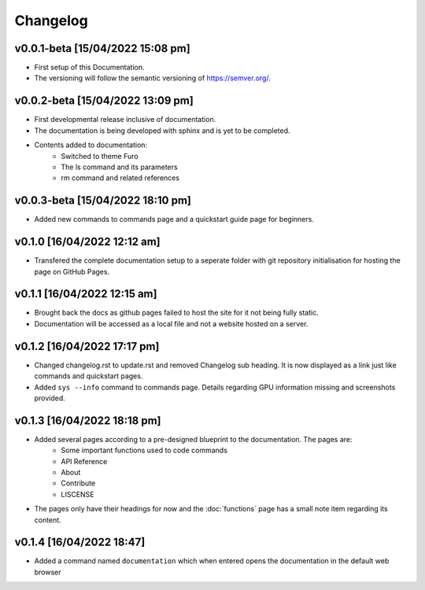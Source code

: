 Changelog
=========

v0.0.1-beta [15/04/2022 15:08 pm]
---------------------------------

- First setup of this Documentation. 
- The versioning will follow the semantic versioning of https://semver.org/.

v0.0.2-beta [15/04/2022 13:09 pm]
---------------------------------

- First developmental release inclusive of documentation. 
- The documentation is being developed with sphinx and is yet to be completed. 
- Contents added to documentation:
    - Switched to theme Furo  
    - The ls command and its parameters 
    - rm command and related references  

v0.0.3-beta [15/04/2022 18:10 pm]
---------------------------------

- Added new commands to commands page and a quickstart guide page for beginners.

v0.1.0 [16/04/2022 12:12 am]
----------------------------

- Transfered the complete documentation setup to a seperate folder with git repository initialisation for hosting the page on GitHub Pages.

v0.1.1 [16/04/2022 12:15 am]
----------------------------

- Brought back the docs as github pages failed to host the site for it not being fully static.
- Documentation will be accessed as a local file and not a website hosted on a server.

v0.1.2 [16/04/2022 17:17 pm]
----------------------------

- Changed changelog.rst to update.rst and removed Changelog sub heading. It is now displayed as a link just like commands and quickstart pages.

- Added ``sys --info`` command to commands page. Details regarding GPU information missing and screenshots provided.

v0.1.3 [16/04/2022 18:18 pm]
----------------------------

- Added several pages according to a pre-designed blueprint to the documentation. The pages are:
    - Some important functions used to code commands
    - API Reference
    - About 
    - Contribute
    - LISCENSE

- The pages only have their headings for now and the :doc:`functions` page has a small note item regarding its content. 

v0.1.4 [16/04/2022 18:47]
-------------------------

- Added a command named ``documentation`` which when entered opens the documentation in the default web browser